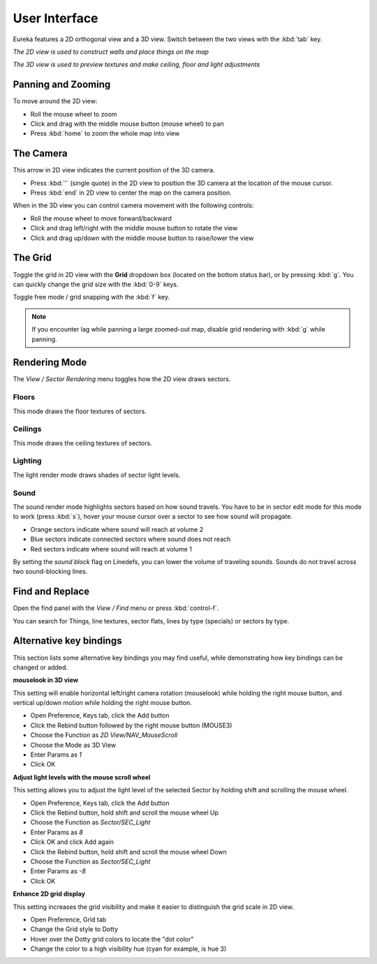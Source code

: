 User Interface
==============

Eureka features a 2D orthogonal view and a 3D view. Switch between the two views with the :kbd:`tab` key.

.. image:: 2d-view.png

*The 2D view is used to construct walls and place things on the map*

.. image:: 3d-view.png

*The 3D view is used to preview textures and make ceiling, floor and light adjustments*

Panning and Zooming
-------------------

To move around the 2D view:

* Roll the mouse wheel to zoom
* Click and drag with the middle mouse button (mouse wheel) to pan
* Press :kbd:`home` to zoom the whole map into view

The Camera
----------

This arrow in 2D view indicates the current position of the 3D camera.

* Press :kbd:`'` (single quote) in the 2D view to position the 3D camera at the location of the mouse cursor.
* Press :kbd:`end` in 2D view to center the map on the camera position.

.. image:: camera.png

When in the 3D view you can control camera movement with the following controls:

* Roll the mouse wheel to move forward/backward
* Click and drag left/right with the middle mouse button to rotate the view
* Click and drag up/down with the middle mouse button to raise/lower the view

The Grid
--------

Toggle the grid in 2D view with the **Grid** dropdown box (located on the bottom status bar), or by pressing :kbd:`g`. You can quickly change the grid size with the :kbd:`0-9` keys.

Toggle free mode / grid snapping with the :kbd:`f` key.

.. image:: 2d-grid.png

.. note::

    If you encounter lag while panning a large zoomed-out map, disable grid rendering with :kbd:`g` while panning.

Rendering Mode
--------------

The `View / Sector Rendering` menu toggles how the 2D view draws sectors.

.. image:: sector-rendering-menu.png

Floors
^^^^^^

This mode draws the floor textures of sectors.

.. image:: sector-rendering-floors.png

Ceilings
^^^^^^^^

This mode draws the ceiling textures of sectors.

.. image:: sector-rendering-ceilings.png

Lighting
^^^^^^^^

The light render mode draws shades of sector light levels.

.. image:: sector-rendering-lighting.png

Sound
^^^^^

The sound render mode highlights sectors based on how sound travels. You have to be in sector edit mode for this mode to work (press :kbd:`s`), hover your mouse cursor over a sector to see how sound will propagate.

* Orange sectors indicate where sound will reach at volume 2
* Blue sectors indicate connected sectors where sound does not reach
* Red sectors indicate where sound will reach at volume 1

By setting the `sound block` flag on Linedefs, you can lower the volume of traveling sounds. Sounds do not travel across two sound-blocking lines.

.. image:: sector-rendering-sound.png


Find and Replace
----------------

Open the find panel with the `View / Find` menu or press :kbd:`control-f`.

You can search for Things, line textures, sector flats, lines by type (specials) or sectors by type.

.. image:: find-panel.png

Alternative key bindings
-----------------------

This section lists some alternative key bindings you may find useful, while demonstrating how key bindings can be changed or added.

**mouselook in 3D view**

This setting will enable horizontal left/right camera rotation (mouselook) while holding the right mouse button, and vertical up/down motion while holding the right mouse button.

* Open Preference, Keys tab, click the Add button
* Click the Rebind button followed by the right mouse button (MOUSE3)
* Choose the Function as `2D View/NAV_MouseScroll`
* Choose the Mode as 3D View
* Enter Params as `1`
* Click OK

**Adjust light levels with the mouse scroll wheel**

This setting allows you to adjust the light level of the selected Sector by holding shift and scrolling the mouse wheel.

* Open Preference, Keys tab, click the Add button
* Click the Rebind button, hold shift and scroll the mouse wheel Up
* Choose the Function as `Sector/SEC_Light`
* Enter Params as `8`
* Click OK and click Add again
* Click the Rebind button, hold shift and scroll the mouse wheel Down
* Choose the Function as `Sector/SEC_Light`
* Enter Params as `-8`
* Click OK

**Enhance 2D grid display**

This setting increases the grid visibility and make it easier to distinguish the grid scale in 2D view.

* Open Preference, Grid tab
* Change the Grid style to Dotty
* Hover over the Dotty grid colors to locate the "dot color"
* Change the color to a high visibility hue (cyan for example, is hue 3)
